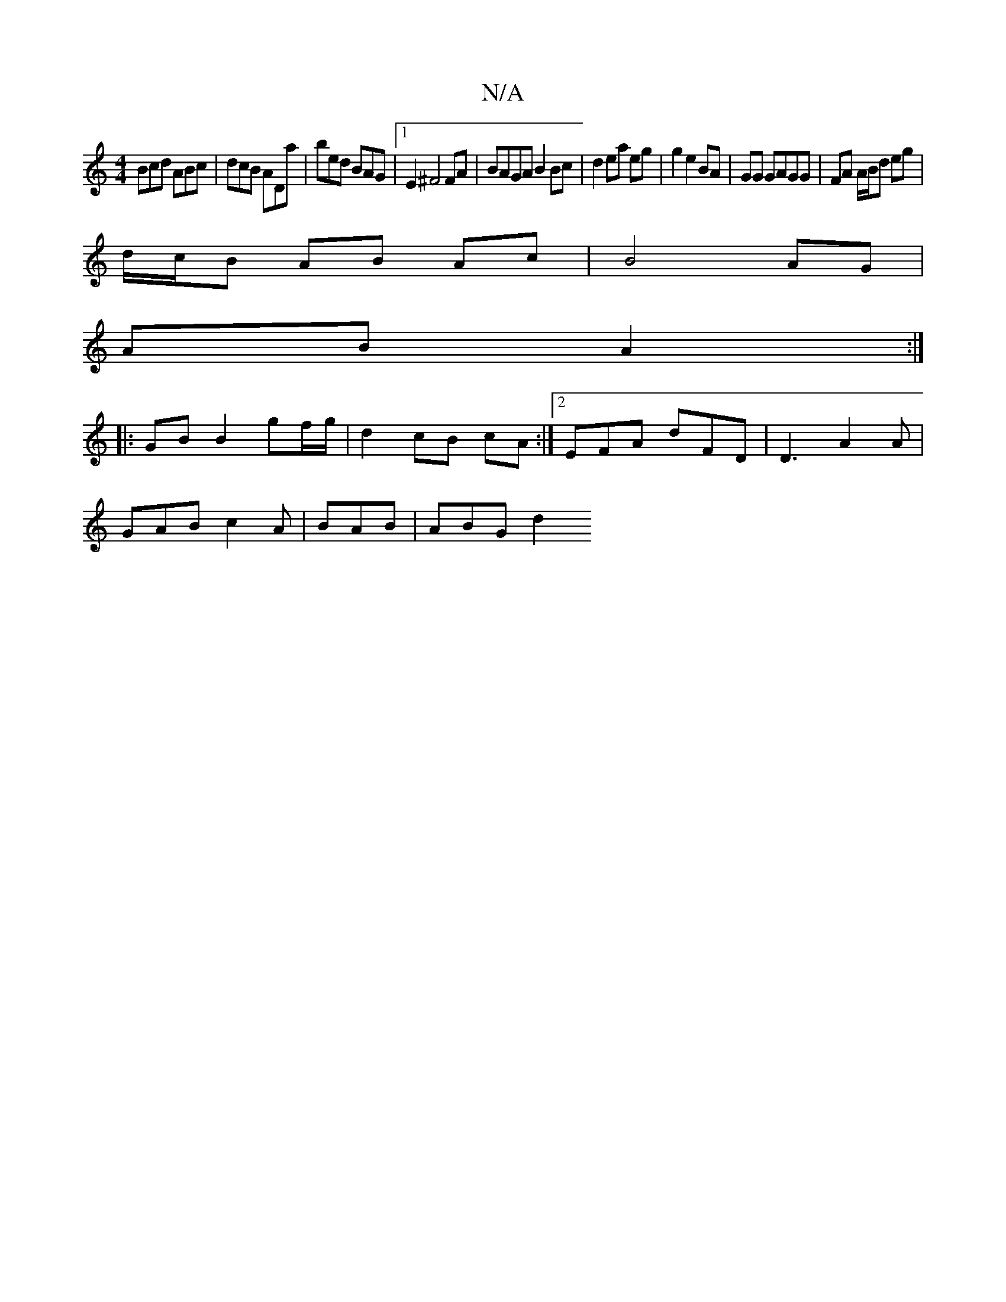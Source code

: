 X:1
T:N/A
M:4/4
R:N/A
K:Cmajor
 Bcd ABc | dcB ADa | bed BAG |1 E2^F4 FA|BAGA B2 Bc|d2 ea eg | g2 e2 BA | GG GAGG | FA A/B/d eg |
d/c/B AB Ac | B4 AG |
AB A2 :|
|: GB B2 gf/g/ | d2 cB cA :|[2 EFA dFD|D3 A2A |
GAB c2 A | BAB | ABG d2